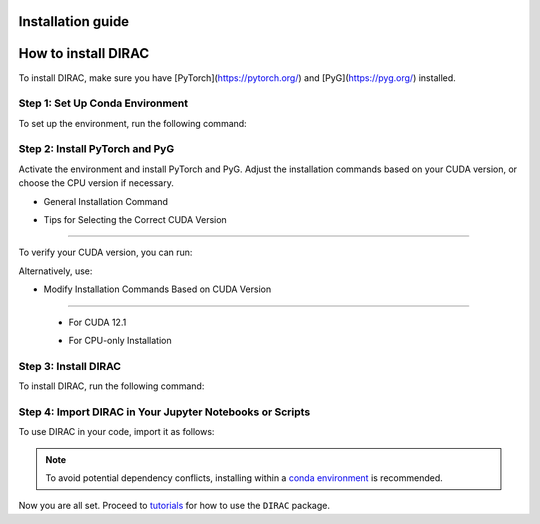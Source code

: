 Installation guide
==================

How to install DIRAC
====================

To install DIRAC, make sure you have [PyTorch](https://pytorch.org/) and [PyG](https://pyg.org/) installed.

Step 1: Set Up Conda Environment
---------------------------------
To set up the environment, run the following command:

.. code-block:: bash
    :linenos:

    conda create -n dirac-env python=3.9 r-base=4.3.1 rpy2 r-mclust r-yarrr

Step 2: Install PyTorch and PyG
-------------------------------
Activate the environment and install PyTorch and PyG. Adjust the installation commands based on your CUDA version, or choose the CPU version if necessary.

* General Installation Command

.. code-block:: bash
    :linenos:

    conda activate dirac-env
    pip install torch==2.1.0 torchvision==0.16.0 torchaudio==2.1.0 --index-url https://download.pytorch.org/whl/cu118
    pip install pyg_lib==0.3.1+pt21cu118 torch_scatter torch_sparse torch_cluster torch_spline_conv -f https://data.pyg.org/whl/torch-2.1.0+cu118.html
    pip install torch_geometric==2.3.1

* Tips for Selecting the Correct CUDA Version
---------------------------------------------

To verify your CUDA version, you can run:

.. code-block:: bash
    :linenos:
    
    nvcc --version

Alternatively, use:

.. code-block:: bash
    :linenos:

    nvidia-smi

* Modify Installation Commands Based on CUDA Version
--------------------------------------------------

  - For CUDA 12.1

  .. code-block:: bash
      pip install torch==2.1.0 torchvision==0.16.0 torchaudio==2.1.0 --index-url https://download.pytorch.org/whl/cu121
      pip install pyg_lib==0.3.1+pt21cu121 torch_scatter torch_sparse torch_cluster torch_spline_conv -f https://data.pyg.org/whl/torch-2.1.0+cu121.html
      pip install torch_geometric==2.3.1

  - For CPU-only Installation

  .. code-block:: bash
      pip install torch==2.1.0 torchvision==0.16.0 torchaudio==2.1.0 --index-url https://download.pytorch.org/whl/cpu
      pip install pyg_lib==0.3.1+pt21cpu torch_scatter torch_sparse torch_cluster torch_spline_conv -f https://data.pyg.org/whl/torch-2.1.0+cpu.html
      pip install torch_geometric==2.3.1

Step 3: Install DIRAC
----------------------

To install DIRAC, run the following command:

.. code-block:: bash
    pip install sodirac

Step 4: Import DIRAC in Your Jupyter Notebooks or Scripts
--------------------------------------------------------

To use DIRAC in your code, import it as follows:

.. code-block:: python
    import sodirac as sd



.. note::
    To avoid potential dependency conflicts, installing within a
    `conda environment <https://conda.io/projects/conda/en/latest/user-guide/tasks/manage-environments.html>`__
    is recommended.

Now you are all set. Proceed to `tutorials <tutorials.rst>`__ for how to use the ``DIRAC`` package.






